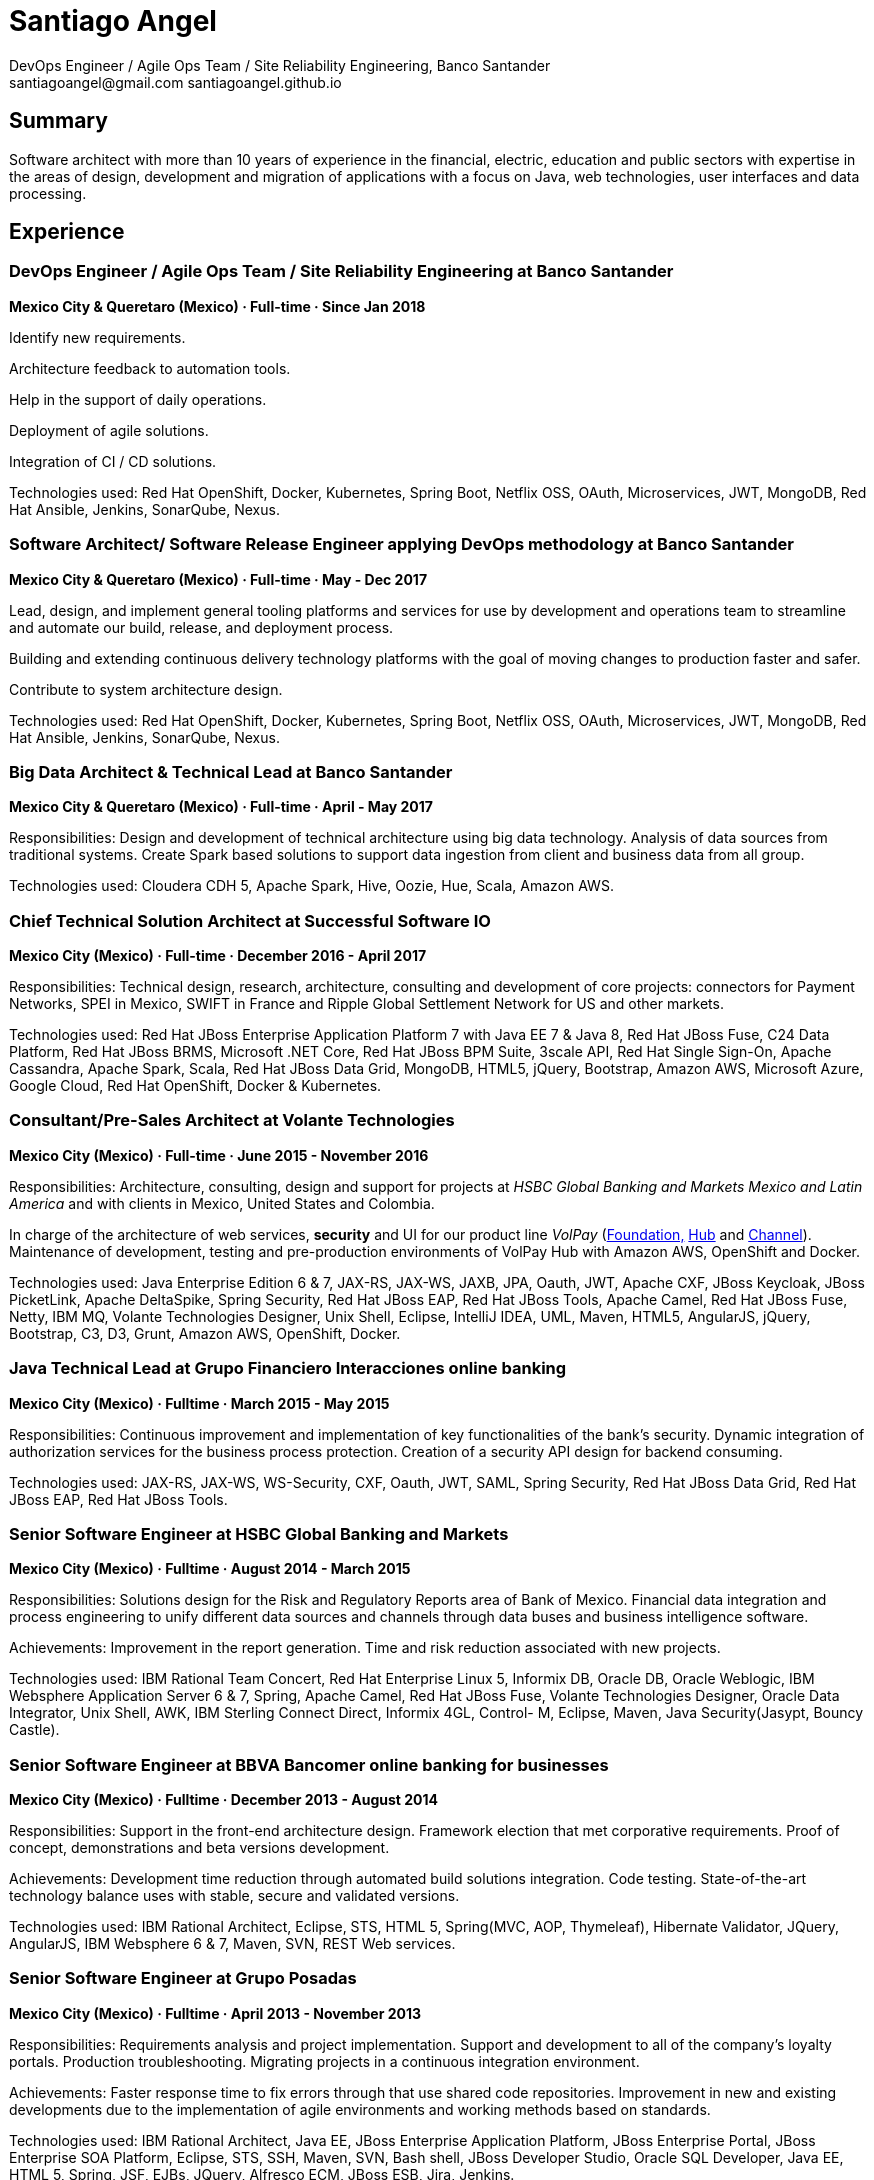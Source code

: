 
:icons: font

= Santiago Angel
DevOps Engineer / Agile Ops Team / Site Reliability Engineering, Banco Santander
santiagoangel@gmail.com santiagoangel.github.io

== Summary
Software architect with more than 10 years of experience in the financial, electric, education and public sectors with expertise in the areas of design, development and migration of applications with a focus on Java, web technologies, user interfaces and data processing.

== Experience
=== DevOps Engineer / Agile Ops Team / Site Reliability Engineering at Banco Santander
*Mexico City & Queretaro (Mexico) · Full-time · Since Jan 2018*

Identify new requirements.

Architecture feedback to automation tools.

Help in the support of daily operations.

Deployment of agile solutions.

Integration of CI / CD solutions.

Technologies used: Red Hat OpenShift, Docker, Kubernetes, Spring Boot, Netflix OSS, OAuth, Microservices, JWT, MongoDB, Red Hat Ansible, Jenkins, SonarQube, Nexus.

=== Software Architect/ Software Release Engineer applying DevOps methodology at Banco Santander
*Mexico City & Queretaro (Mexico) · Full-time · May - Dec 2017*

Lead, design, and implement general tooling platforms and services for use by development and operations team to streamline and automate our build, release, and deployment process.

Building and extending continuous delivery technology platforms with the goal of moving changes to production faster and safer.

Contribute to system architecture design.

Technologies used: Red Hat OpenShift, Docker, Kubernetes, Spring Boot, Netflix OSS, OAuth, Microservices, JWT, MongoDB, Red Hat Ansible, Jenkins, SonarQube, Nexus.

=== Big Data Architect & Technical Lead at Banco Santander
*Mexico City & Queretaro (Mexico) · Full-time · April - May 2017*

Responsibilities: Design and development of technical architecture using big data technology. Analysis of data sources from traditional systems. Create Spark based solutions to support data ingestion from client and business data from all group.

Technologies used: Cloudera CDH 5, Apache Spark, Hive, Oozie, Hue, Scala, Amazon AWS.

=== Chief Technical Solution Architect at Successful Software IO
*Mexico City (Mexico) · Full-time · December 2016 - April 2017*

Responsibilities: Technical design, research, architecture, consulting and development of core projects: connectors for Payment Networks, SPEI in Mexico, SWIFT in France and Ripple Global Settlement Network for US and other markets.

Technologies used: Red Hat JBoss Enterprise Application Platform 7 with Java EE 7 & Java 8, Red Hat JBoss Fuse, C24 Data Platform, Red Hat JBoss BRMS, Microsoft .NET Core, Red Hat JBoss BPM Suite, 3scale API, Red Hat Single Sign-On, Apache Cassandra, Apache Spark, Scala, Red Hat JBoss Data Grid, MongoDB, HTML5, jQuery, Bootstrap, Amazon AWS, Microsoft Azure, Google Cloud, Red Hat OpenShift, Docker & Kubernetes.

=== Consultant/Pre-Sales Architect at Volante Technologies
*Mexico City (Mexico) · Full-time · June 2015 - November 2016*

Responsibilities: Architecture, consulting, design and support for projects at _HSBC Global Banking and Markets Mexico and Latin America_ and with clients in Mexico, United States and Colombia.

In charge of the architecture of web services, *security* and UI for our product line _VolPay_ (http://www.volantetech.com/products/volpay-foundation/[Foundation,]
http://www.volantetech.com/products/volpay/volpay-hub/[Hub] and
http://www.volantetech.com/products/volpay-channel/[Channel]). Maintenance of development, testing and pre-production environments of VolPay Hub with Amazon AWS, OpenShift and Docker.

Technologies used: Java Enterprise Edition 6 & 7, JAX-RS, JAX-WS, JAXB, JPA, Oauth, JWT, Apache CXF, JBoss Keycloak, JBoss PicketLink, Apache DeltaSpike, Spring Security, Red Hat JBoss EAP, Red Hat JBoss Tools, Apache Camel, Red Hat JBoss Fuse, Netty, IBM MQ, Volante Technologies Designer, Unix Shell, Eclipse, IntelliJ IDEA, UML, Maven, HTML5, AngularJS, jQuery, Bootstrap, C3, D3, Grunt, Amazon AWS, OpenShift, Docker.

=== Java Technical Lead at Grupo Financiero Interacciones online banking
*Mexico City (Mexico) · Fulltime · March 2015 - May 2015*

Responsibilities: Continuous improvement and implementation of key functionalities of the bank's security. Dynamic integration of authorization services for the business process protection. Creation of a security API design for backend consuming.

Technologies used: JAX-RS, JAX-WS, WS-Security, CXF, Oauth, JWT, SAML, Spring Security, Red Hat JBoss Data Grid, Red Hat JBoss EAP, Red Hat JBoss Tools.

=== Senior Software Engineer at HSBC Global Banking and Markets
*Mexico City (Mexico) · Fulltime · August 2014 - March 2015*

Responsibilities: Solutions design for the Risk and Regulatory Reports area of Bank of Mexico. Financial data integration and process engineering to unify different data sources and channels through data buses and business intelligence software.

Achievements: Improvement in the report generation. Time and risk reduction associated with new projects.

Technologies used: IBM Rational Team Concert, Red Hat Enterprise Linux 5, Informix DB, Oracle DB, Oracle Weblogic, IBM Websphere Application Server 6 & 7, Spring, Apache Camel, Red Hat JBoss Fuse, Volante Technologies Designer, Oracle Data Integrator, Unix Shell, AWK, IBM Sterling Connect Direct, Informix 4GL, Control- M, Eclipse, Maven, Java Security(Jasypt, Bouncy Castle).

=== Senior Software Engineer at BBVA Bancomer online banking for businesses
*Mexico City (Mexico) · Fulltime · December 2013 - August 2014*

Responsibilities: Support in the front-end architecture design. Framework election that met corporative requirements. Proof of concept, demonstrations and beta versions development.

Achievements: Development time reduction through automated build solutions integration. Code testing. State-of-the-art technology balance uses with stable, secure and validated versions.

Technologies used: IBM Rational Architect, Eclipse, STS, HTML 5, Spring(MVC, AOP, Thymeleaf), Hibernate Validator, JQuery, AngularJS, IBM Websphere 6 & 7, Maven, SVN, REST Web services.

=== Senior Software Engineer at Grupo Posadas
*Mexico City (Mexico) · Fulltime · April 2013 - November 2013*

Responsibilities: Requirements analysis and project implementation. Support and development to all of the company's loyalty portals. Production troubleshooting. Migrating projects in a continuous integration environment.

Achievements: Faster response time to fix errors through that use shared code repositories. Improvement in new and existing developments due to the implementation of agile environments and working methods based on standards.

Technologies used: IBM Rational Architect, Java EE, JBoss Enterprise Application Platform, JBoss Enterprise Portal, JBoss Enterprise SOA Platform, Eclipse, STS, SSH, Maven, SVN, Bash shell, JBoss Developer Studio, Oracle SQL Developer, Java EE, HTML 5, Spring, JSF, EJBs, JQuery, Alfresco ECM, JBoss ESB, Jira, Jenkins.

=== Software Engineer at BBVA Bancomer personal online banking
*Mexico City (Mexico) · Fulltime · July 2012 - April 2013*

Responsibilities: Design, development and testing for online banking (current and new version). Development of the login page (login) to integrate existing and new banks into a single model. Improvement and updating of applications. Automated generation of statistics and reports for user logs through bash scripts. Attention incidents in production, media analysis solutions to productive problems and reporting of business rules (BPW).

Achievements: Improved performance of the applications used in online banking. Web applications now meet current safety standards and HTML5. Automation of different processes.

Technologies used: Eclipse, STS, Bash shell, IBM Rational Architect, Java EE, HTML 5, Spring(MVC, security), JQuery, IBM Websphere 6 & 7, Apache Geronimo, Visual Age, SSH, Maven, SVN, Git, Jira, IBM MQ, LDAP, REST Web services, UNIX Daemons.

=== Jr. Software Architect at National Polytechnic Institute/Federal Electricity Commission (CFE)
*Mexico City, Monterrey, Hermosillo, Oaxaca, Cuernavaca & Puebla (Mexico) · Fulltime · June 2007 - July 2012*

Electric Distribution Network Simulator.

Responsibilities: Architecture design for the project. Sequence and class diagrams. Functional specification. Development of UI (Java Swing). Integration of geographic data (position of electrical equipment). Deployment of the electricity grid maps. Database modeling following the specification IEC CIM 61968. Migration and integration between databases (Informix and PostgreSQL). Application integration calculation for electrical networks programmed in Fortran and its conversion to JSON web services. Coordination of programmers and developers. Selection of software and hardware. Presentation of the project to CFE's managers.

Achievements: Creating innovative technology and world-class in the field of electrical engineering. Savings in project resources due to the usage of open software solutions. The implemented software can be scaled horizontally or vertically thanks to the raised modular architecture.

Technologies used: Enterprise Architect, Power Designer, Oracle SQL Developer, DB Visualizer, EnterpriseDB's PostgreSQL Advanced Server, Informix, JBoss Enterprise Application Platform, Spring, Hibernate, Eclipse, Netbeans, SSH, Maven, Git.

=== Software Developer at Federal Electricity Commission Technological University (UTEC CFE)
*Mexico City (Mexico) · Consultant · January 2010 - July 2010*

Online Learning Platform.

Responsibilities: Administration, operationalization and technical support to the distance learning platform _Moodle_ used in the educational offer.  Platform monitoring. Interface customization.

=== Software Developer at Federal Electricity Commission (CFE)
*Mexico City (Mexico) · Consultant · December 2009 - January 2010*

Simulation of hydropower plants.

Responsibilities: Graphical interfaces migration from GTK to Nokia Qt. Correction and adaptation of C code to C ++.

=== Software Developer at Secretariat of Public Education/National Polytechnic Institute (SEP/IPN)
*Mexico City (Mexico) · Consultant · November 2008 - December 2009*

Online Learning Platform.

Responsibilities: Administration, operationalization and technical support to the distance learning platform _Moodle_ used in the educational offer.  Platform monitoring. Interface customization.

=== Software Developer at ADEMSA/TMM
*Mexico City (Mexico) · Fulltime · October 2006 - January 2007*

Responsibilities: Improving administration and billing system tailored for this company implemented in Java using Apache Tomcat as application server and MS SQL Server as a database.

=== Software Developer at Technoloy Solutions of Mexico
*Mexico City (Mexico) · Fulltime · September 2006 - December 2006*

Responsibilities: Creation of an electronic billing system for ADEMSA/TMM. Developed to measure, using advanced electronic signature and Solomon ERP. It was implemented in Java using JBoss as an application server and MS SQL Server as a database.

Software Document management for the National Insurance and Bonding Commission (CNSF). I coordinated a team of programmers to make corrections and improvements to the development.

== Proyects
=== IT transformation - new support model. November 2017 to date
Santiago Angel, Arturo De Florencio, Jalil Bonilla

Includes a full CI/CD platform with end to end delivery from development to production.

An artificial intelligence agent (AOT-Bot) who supports human interaction at email, skype and web channels allowing automation of several services in IT operations at Banco Santander. https://join.skype.com/bot/73865a6d-145e-4808-80d7-7783d888435c

=== Spotlight - formely known as Lighthouse. October 2017 to date
A team of 100+ people

Agile development, digital banking and fast client on boarding.

https://cuentadigital.santander.com.mx/pyme/#/

https://cuentadigital.santander.com.mx/personas/#/

=== Infrastructure as code for AWS. Sep 2017 to date
Personal project for fintechs.

Infrastructure as code for AWS, Openshift, CI, CD and devops methodology

https://github.com/santiagoangel/ocaws-design

=== Lighthouse. May 2017 to date
A team of 100+ people

Agile development, digital banking and fast client on boarding.

https://cuentadigital.santander.com.mx/pyme/#/

https://cuentadigital.santander.com.mx/personas/#/


=== VolPay Security Xeyes Engine - 4/6 eyes authorization engine. Sep 2016 to date
Santiago Angel, Oscar Flores Conde, Saúl Ortiz

4/6 eyes authorization engine (four/six-eyes principle and up to 10 security levels) for critical transaction approval (e.g. payments actions) completely integrated in VolPay Security - AuthC & AuthZ for Web.

=== VolPay Connectors for TCP sockets & IBM MQ. Aug 2016 to date
Santiago Angel, David Lozano Torres

Netty based connectors for VolPay Hub and legacy TCP sockets systems (e.g. AS400) with message interchange on IBM MQ between payments orchestration engine and internal banking systems.

=== VolPay Security - AuthC & AuthZ for Web. May 2016 to date
Santiago Angel, Santiago Montesinos Padilla, David Lozano Torres, Girisha Neeraje

Authentication & authorization for Java EE 6/7 web applications configured by CDI. It includes support of custom HTML5 login, Oauth token, (UI) management for user, roles & permissions (aka entitlement), two-factor authentication integration (HOTP, OTP) and four/six-eyes principle for critical transaction approval.

=== FEC - Banxico. Reporte de operaciones. October 2015 to date
Santiago Angel, Alicia Maya, Julio César Navarro Cabrera

HSBC - Reporting of transactions involving amounts over $ 100,000 USD to Mexico’s central bank (Banxico) by the FEC protocol via TCP sockets using IBM MQ, Netty, Apache Camel and Volante Designer for transforming internal bank data to the format, channel encoding and serialization required by Banxico.

=== VolPay Hub Integration for Ripple Global Settlement Network. September 2015
Santiago Angel, David Lozano, Santiago Montesinos Padilla, José García

REST based endpoints for integration to Ripple's Payments API in VolPay Hub.

=== VolPay Hub. June 2015 to date
Santiago Angel, David Lozano, Santiago Montesinos Padilla, José García

VolPay Hub is a centralizing payment orchestration engine for the digital payments age. Through open, configurable adapters any payment type, from any source or channel can be acquired and processed by the system. VolPay Hub enables the rapid standardization of processes and workflows, applying business defined rules to control and manage the flow of payment transactions inside the organization from acquisition to delivery. The application is a configurable, centralized, digital payment process orchestration application. It simplifies the mechanism for on-boarding new payment flows and then enables the execution of the necessary technical and functional activities to successfully and efficiently complete the lifecycle of any payment transaction. http://www.volantetech.com/products/volpay/

=== Reportes Regulatorios - Garantías - Banco de México. November 2014 to March 2015
HSBC - Compliance reports to Mexico’s central bank (Banxico) of stock market transactions with Volante Designer for transformation and integration of internal data and generation of documents & statistics.

=== Simulador del Sistema Eléctrico de Distribución de CFE. June 2007 to June 2012
Santiago Angel, Ricardo Mota-Palomino, Miguel Jiménez Guzmán

This simulator allows the user to analyze and study future or historical conditions on the electrical behavior of the distribution network and take corrective or reactive actions. http://www.youtube.com/watch?v=pi6_lm8fYUw

== Education
*Bachelor of Science in Communications and Electronic Engineering with emphasis in Computing*

National Polytechnic Institute, School of Mechanic and Electric Engineering, Mexico · 2002 - 2007

== Professional Training
Microsoft Professional Orientation Data Science, Microsoft dat101x, Oct 2017

Microsoft Introduction DevOps practices, Microsoft devops200-1x, Oct 2017

Developing Android Apps by Google, Udacity ud851, Jan 2017

Scala 101, Big Data University SC0101EN, Oct 2016

Bitcoin 101, Big Data University DS0321EN, Sep 2016

Hadoop 101, Big Data University BD0111EN, Aug 2016

OpenShift Enterprise 3, Red Hat, Jul 2015

Financial Data Integration, Volante Technologies, Nov 2014

Java EE 7 & AngularJS, New Circle Training, May 2014

== Certifications
Apache Cassandra Developer Training, DataStax, August 2013

Sun Certified Java Programmer, Global Knowledge, January 2010

Linux, ESIME IPN, January 2006

Java, ESIME IPN, October 2005

Computer Programmer, Grupo CCEA, October 1996

English, Instituto Angloamericano, January 1995

== Skills
=== Languages
Spanish (native)

English (professional proficiency)

=== Web Development
HTML, AngularJS, jQuery, Bootstrap.

=== Programming Languages
Java, Javascript, C, C++, Bash, Fortran.

=== Databases
MySQL, SQL Server, Informix, Oracle, PostgreSQL, Apache Cassandra, MongoDB.

=== Operating Systems
Linux, Solaris, Mac OS X, Windows.

=== Others
Enterprise Architect, Power Designer, Oracle SQL Developer, DB Visualizer, EnterpriseDB's PostgreSQL Advanced Server, IBM Websphere Application Server 6-7-8.5 , JBoss Enterprise Application Platform 5, 6 & 7, JBoss AS 7, JBoss Wildfly AS 8, 9 & 10, Eclipse, Netbeans, Spring, JSF, EJBs, SSH, Maven, Git, Bash, AWK, Jira, IBM Rational Architect, IBM Rational Team Concert, Red Hat Enterprise Linux 5-6-7, Informix DB, Oracle DB, Oracle Weblogic 11, Oracle Data Integrator, Volante Technologies Designer, IBM Sterling Connect Direct, Informix 4GL, Control-M, JBoss Developer Studio, Intel Compiler Suite, Maven, Git, Moodle, MySQL, Apache HTTPd, PHP, GIMP, Qt Designer, Gtk Glade, Gcc, Cygwin, Visual Studio, Vi, Apache AB, rsync, Hibernate, JSP, Apache Tomcat, iText, Ibatis, Struts, Red Hat OpenShift, Amazon AWS, Docker, JBoss Enterprise Portal Platform, JBoss Enterprise SOA Platform, STS, Alfresco ECM, JBoss ESB, Java Security(Jasypt, Bouncy Castle), Jenkins, Apache Cassandra, JEE7, AngularJS, Apache Camel, Red Hat JBoss Fuse, Red Hat Ansible, Netflix OSS.
